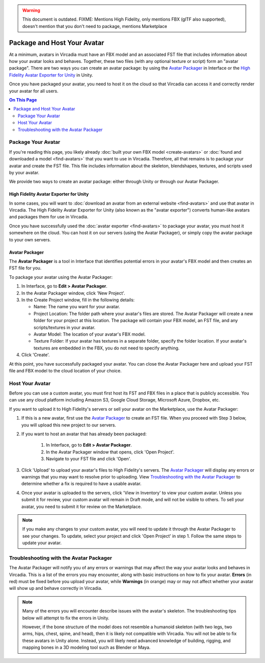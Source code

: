 .. warning::
    This document is outdated.
    FIXME: Mentions High Fidelity, only mentions FBX (glTF also supported), doesn't mention that you don't need to package, mentions Marketplace

##################################
Package and Host Your Avatar
##################################

At a minimum, avatars in Vircadia must have an FBX model and an associated FST file that includes information about how your avatar looks and behaves. Together, these two files (with any optional texture or script) form an "avatar package". There are two ways you can create an avatar package: by using the `Avatar Packager`_ in Interface or the `High Fidelity Avatar Exporter for Unity`_ in Unity.

Once you have packaged your avatar, you need to host it on the cloud so that Vircadia can access it and correctly render your avatar for all users.

.. contents:: On This Page
    :depth: 2

---------------------------
Package Your Avatar
---------------------------

If you're reading this page, you likely already :doc:`built your own FBX model <create-avatars>` or :doc:`found and downloaded a model <find-avatars>` that you want to use in Vircadia. Therefore, all that remains is to package your avatar and create the FST file. This file includes information about the skeleton, blendshapes, textures, and scripts used by your avatar.

We provide two ways to create an avatar package: either through Unity or through our Avatar Packager.

^^^^^^^^^^^^^^^^^^^^^^^^^^^^^^^^^^^^^^^^^^
High Fidelity Avatar Exporter for Unity
^^^^^^^^^^^^^^^^^^^^^^^^^^^^^^^^^^^^^^^^^^

In some cases, you will want to :doc:`download an avatar from an external website <find-avatars>` and use that avatar in Vircadia. The High Fidelity Avatar Exporter for Unity (also known as the "avatar exporter") converts human-like avatars and packages them for use in Vircadia. 

Once you have successfully used the :doc:`avatar exporter <find-avatars>` to package your avatar, you must host it somewhere on the cloud. You can host it on our servers (using the Avatar Packager), or simply copy the avatar package to your own servers. 

^^^^^^^^^^^^^^^^^^^^^^^^^^
Avatar Packager
^^^^^^^^^^^^^^^^^^^^^^^^^^

The **Avatar Packager** is a tool in Interface that identifies potential errors in your avatar's FBX model and then creates an FST file for you.

To package your avatar using the Avatar Packager:

1. In Interface, go to **Edit > Avatar Packager**. 
2. In the Avatar Packager window, click 'New Project'.
3. In the Create Project window, fill in the following details:

   * Name: The name you want for your avatar. 
   * Project Location: The folder path where your avatar's files are stored. The Avatar Packager will create a new folder for your project at this location. The package will contain your FBX model, an FST file, and any scripts/textures in your avatar.
   * Avatar Model: The location of your avatar's FBX model.
   * Texture Folder: If your avatar has textures in a separate folder, specify the folder location. If your avatar's textures are embedded in the FBX, you do not need to specify anything. 
4. Click 'Create'.

At this point, you have successfully packaged your avatar. You can close the Avatar Packager here and upload your FST file and FBX model to the cloud location of your choice. 

---------------------------
Host Your Avatar
---------------------------

Before you can use a custom avatar, you must first host its FST and FBX files in a place that is publicly accessible. You can use any cloud platform including Amazon S3, Google Cloud Storage, Microsoft Azure, Dropbox, etc.

If you want to upload it to High Fidelity's servers or sell your avatar on the Marketplace, use the Avatar Packager:

1. If this is a new avatar, first use the `Avatar Packager`_ to create an FST file. When you proceed with Step 3 below, you will upload this new project to our servers.
2. If you want to host an avatar that has already been packaged: 

    1. In Interface, go to **Edit > Avatar Packager**. 
    2. In the Avatar Packager window that opens, click 'Open Project'.
    3. Navigate to your FST file and click 'Open'.
3. Click 'Upload' to upload your avatar's files to High Fidelity's servers. The `Avatar Packager <#troubleshooting-with-the-avatar-packager>`_ will display any errors or warnings that you may want to resolve prior to uploading. View `Troubleshooting with the Avatar Packager`_ to determine whether a fix is required to have a usable avatar. 
4. Once your avatar is uploaded to the servers, click 'View in Inventory' to view your custom avatar. Unless you submit it for review, your custom avatar will remain in Draft mode, and will not be visible to others. To sell your avatar, you need to submit it for review on the Marketplace.

.. image:: _images/inventory.png

.. note:: If you make any changes to your custom avatar, you will need to update it through the Avatar Packager to see your changes. To update, select your project and click 'Open Project' in step 1. Follow the same steps to update your avatar.


-------------------------------------------
Troubleshooting with the Avatar Packager 
-------------------------------------------

The Avatar Packager will notify you of any errors or warnings that may affect the way your avatar looks and behaves in Vircadia. This is a list of the errors you may encounter, along with basic instructions on how to fix your avatar. **Errors** (in red) must be fixed before you upload your avatar, while **Warnings** (in orange) may or may not affect whether your avatar will show up and behave correctly in Vircadia.

.. note:: 

    Many of the errors you will encounter describe issues with the avatar's skeleton. The troubleshooting tips below will attempt to fix the errors in Unity. 
    
    However, if the bone structure of the model does not resemble a humanoid skeleton (with two legs, two arms, hips, chest, spine, and head), then it is likely not compatible with Vircadia. You will not be able to fix these avatars in Unity alone. Instead, you will likely need advanced knowledge of building, rigging, and mapping bones in a 3D modeling tool such as Blender or Maya. 


.. raw:: html

    <table border="1" class="docutils">
        <colgroup>
            <col width="35%">
            <col width="65%">
        </colgroup>
        <thead>
            <tr>
                <th class="head">Error</th>
                <th class="head">How to Fix</th>
            </tr>
        </thead>
        <tbody>
            <tr>
                <td>
                    <p id="hips-not-mapped" style="color: red;"><strong>Hips are not mapped</strong></p>
                    <p>This error occurs when there is no "hip" bone identified in your avatar's skeleton.</p>
                </td>
                <td>
                    <ol class="first arabic simple">
                        <li>Import your FBX model into a Unity project.</li>
                        <li>Install the <a href="find-avatars.html#install-the-avatar-exporter">avatar exporter</a> for Unity.</li>
                        <li>Ensure that your avatar is 'Humanoid' (in Unity, go to <strong>Inspector > Rig > Animation Type > Humanoid</strong>).</li>
                        <li>Click 'Configure' to open the skeleton mapping configuration.</li>
                        <li>Click the 'Body' button next to the humanoid illustration.</li>                        
                        <li>Locate 'Hips' and drag the appropriate bone from the Hierarchy window to map it.</li>
                    </ol>
                    <p>If an appropriate bone does not exist, or this does not resolve the issue, you will need to fix the avatar's skeleton in a 3D modeling tool of your choice.</p>
                </td>
            </tr>
            <tr>
                <td>
                    <p id="spine-not-mapped" style="color: red;"><strong>Spine is not mapped</strong></p>
                    <p>This error occurs when there is no "spine" bone identified in your avatar's skeleton.</p>
                </td>
                <td>
                    <ol class="first arabic simple">
                        <li>Import your FBX model into a Unity project.</li>
                        <li>Install the <a href="find-avatars.html#install-the-avatar-exporter">avatar exporter</a> for Unity.</li>
                        <li>Ensure that your avatar is 'Humanoid' (in Unity, go to <strong>Inspector > Rig > Animation Type > Humanoid</strong>).</li>
                        <li>Click 'Configure' to open the skeleton mapping configuration.</li>
                        <li>Click the 'Body' button next to the humanoid illustration.</li>                        
                        <li>Locate 'Spine' and drag the appropriate bone from the Hierarchy window to map it.</li>
                    </ol>
                    <p>If an appropriate bone does not exist, or this does not resolve the issue, you will need to fix the avatar's skeleton in a 3D modeling tool of your choice.</p>                
                </td>
            </tr>
            <tr>
                <td>
                    <p id="chest-not-mapped" style="color: red;"><strong>Chest (Spine1) is not mapped</strong></p>
                    <p>This error occurs when there is no "chest" bone identified in your avatar's skeleton.</p>                    
                </td>
                <td>
                    <ol class="first arabic simple">
                        <li>Import your FBX model into a Unity project.</li>
                        <li>Install the <a href="find-avatars.html#install-the-avatar-exporter">avatar exporter</a> for Unity.</li>
                        <li>Ensure that your avatar is 'Humanoid' (in Unity, go to <strong>Inspector > Rig > Animation Type > Humanoid</strong>).</li>
                        <li>Click 'Configure' to open the skeleton mapping configuration.</li>
                        <li>Click the 'Body' button next to the humanoid illustration.</li>                        
                        <li>Locate 'Chest' and drag the appropriate bone from the Hierarchy window to map it.</li>
                    </ol>
                    <p>If an appropriate bone does not exist, or this does not resolve the issue, you will need to fix the avatar's skeleton in a 3D modeling tool of your choice.</p>                
                </td>
            </tr>
            <tr>
                <td>
                    <p id="head-not-mapped" style="color: red;"><strong>Head is not mapped</strong></p>
                    <p>This error occurs when there is no "head" bone identified in your avatar's skeleton.</p>
                </td>
                <td>
                    <ol class="first arabic simple">
                        <li>Import your FBX model into a Unity project.</li>
                        <li>Install the <a href="find-avatars.html#install-the-avatar-exporter">avatar exporter</a> for Unity.</li>
                        <li>Ensure that your avatar is 'Humanoid' (in Unity, go to <strong>Inspector > Rig > Animation Type > Humanoid</strong>).</li>
                        <li>Click 'Configure' to open the skeleton mapping configuration.</li>
                        <li>Click the 'Head' button next to the humanoid illustration.</li>                        
                        <li>Locate 'Head' and drag the appropriate bone from the Hierarchy window to map it.</li>
                    </ol>
                    <p>If an appropriate bone does not exist, or this does not resolve the issue, you will need to fix the avatar's skeleton in a 3D modeling tool of your choice.</p>                
                </td>
            </tr>
            <tr>
                <td>
                    <p id="neck-not-mapped" style="color: orange;"><strong>Neck is not mapped</strong></p>
                    <p>This warning occurs when there is no "neck" bone identified in your avatar's skeleton.</p>
                </td>
                <td>
                    <ol class="first arabic simple">
                        <li>Import your FBX model into a Unity project.</li>
                        <li>Install the <a href="find-avatars.html#install-the-avatar-exporter">avatar exporter</a> for Unity.</li>
                        <li>Ensure that your avatar is 'Humanoid' (in Unity, go to <strong>Inspector > Rig > Animation Type > Humanoid</strong>).</li>
                        <li>Click 'Configure' to open the skeleton mapping configuration.</li>
                        <li>Click the 'Head' button next to the humanoid illustration.</li>
                        <li>Locate 'Neck' and drag the appropriate bone from the Hierarchy window to map it.</li>
                    </ol>
                    <p>If an appropriate bone does not exist, or this does not resolve the issue, you will need to fix the avatar's skeleton in a 3D modeling tool of your choice.</p>                
                </td>
            </tr>
            <tr>
                <td>
                    <p id="eye-not-mapped" style="color: orange;"><strong>LeftEye is not mapped&nbsp;|<br />RightEye is not mapped |<br />Eyes are not mapped</strong></p>
                    <p>This warning occurs when there is one or more missing "eye" bones in your avatar's skeleton.</p>
                </td>
                <td>
                    <ol class="first arabic simple">
                        <li>Import your FBX model into a Unity project.</li>
                        <li>Install the <a href="find-avatars.html#install-the-avatar-exporter">avatar exporter</a> for Unity.</li>
                        <li>Ensure that your avatar is 'Humanoid' (in Unity, go to <strong>Inspector > Rig > Animation Type > Humanoid</strong>).</li>
                        <li>Click 'Configure' to open the skeleton mapping configuration.</li>
                        <li>Click the 'Head' button next to the humanoid illustration.</li>
                        <li>Locate the faulty 'Eye' joint and drag the appropriate bone from the Hierarchy window to map it.</li>
                    </ol>
                    <p>If an appropriate bone does not exist, or this does not resolve the issue, you will need to fix the avatar's skeleton in a 3D modeling tool of your choice.</p>                                                
                </td>
            </tr>
            <tr>
                <td>
                    <p id="multiple-children" style="color: orange;"><strong>Multiple top-level joints found</strong></p>
                    <p>Vircadia's standard avatar skeleton has one root bone (typically the hips) that every other bone is connected to, either directly or indirectly. This bone is known as the "parent", "root", or "top-level" bone and it defines the center of your avatar. <a href="avatar-standards.html#skeleton">Click here to view our standard avatar skeleton.</a></p>
                    <p>This error occurs when you have more than one of these "top-level" bones defined in your avatar's skeleton. Rather than a hierarchy of joints, you will likely see many bones at the same root level in your skeleton.</p>
                </td>
                <td>
                    <p>In Unity, check your avatar's skeleton in the Hierarchy window. In some cases, having multiple bones at the root level won't affect your avatar, especially if they are unimportant bones (for example, the tongue bone probably will not affect the overall appearance of your avatar). In these cases, you can simply ignore the error and proceed with packaging and hosting your avatar.</p>
                    <p>If you have multiple "top-level" bones that are important (for example, if the hips and neck bone are at the same level), then you will need to fix the avatar's skeleton in a 3D modeling tool of your choice.</p>
                    </td>
            </tr>
            <tr>
                <td>
                    <p id="mapped-multiple-times" style="color: orange;"><strong>&lt;boneName&gt; is mapped multiple times</strong></p>
                    <p>This warning occurs when one of your avatar's bones is mapped multiple times in your skeleton. For example, a back bone may be mapped to both the spine and the hips. </p>
                </td>
                <td>
                    <ol class="first arabic simple">
                        <li>Import your FBX model into a Unity project.</li>
                        <li>Install the <a href="find-avatars.html#install-the-avatar-exporter">avatar exporter</a> for Unity.</li>
                        <li>Ensure that your avatar is 'Humanoid' (in Unity, go to <strong>Inspector > Rig > Animation Type > Humanoid</strong>).</li>
                        <li>Click 'Configure' to open the skeleton mapping configuration.</li>
                        <li>Locate the duplicate mapping in Humanoid and delete it. </li>
                        <li>If it is a required bone (such as hips, spine, chest, or head), then locate the correct bone in the Hierarchy window. Drag it to the Humanoid mapping.</li>
                    </ol>
                    <p>If an appropriate bone does not exist, or this does not resolve the issue, you will need to fix the avatar's skeleton in a 3D modeling tool of your choice.</p>                                                
                </td>
            </tr>
            <tr>
                <td>
                    <p id="asymmetrical-bones" style="color: orange;"><strong>Asymmetrical arm/leg/hand bones</strong></p>
                    <p>We assume that the left and right appendages (arms, legs, and hands) have the same number of bones. This warning occurs if we detect a different number of bones on the left and rights sides of the body.</p>
                </td>
                <td>
                    <ol class="first arabic simple">
                        <li>Import your FBX model into a Unity project.</li>
                        <li>Install the <a href="find-avatars.html#install-the-avatar-exporter">avatar exporter</a> for Unity.</li>
                        <li>Ensure that your avatar is 'Humanoid' (in Unity, go to <strong>Inspector > Rig > Animation Type > Humanoid</strong>).</li>
                        <li>Click 'Configure' to open the skeleton mapping configuration.</li>
                        <li>For arm and leg warnings, click the 'Body' button next to the humanoid illustration. For hand warnings, click the appropriate 'Hand' button next to the humanoid illustration.</li>
                        <li>Compare the left and right side. If the number of bones on the sides do not match, then locate and drag the appropriate bone from the Hierarchy window to map it. </li>
                    </ol>
                </td>
            </tr>
            <tr>
                <td>
                    <p id="spine-not-child" style="color: orange;"><strong>Spine is not a child of Hips</strong></p>
                    <p>Vircadia's standard avatar skeleton has one root bone, and every other bone is a descendent of that bone (either directly or indirectly). In the standard skeleton, the spine must be a direct descendent of the hips. <a href="avatar-standards.html#skeleton">Click here to view our standard avatar skeleton.</a></p>
                    <p>This warning occurs when the spine is not a direct descendent of the hip bone. </p>                    
                </td>
                <td>
                    <ol class="first arabic simple">
                        <li>Import your FBX model into a Unity project.</li>
                        <li>Install the <a href="find-avatars.html#install-the-avatar-exporter">avatar exporter</a> for Unity.</li>
                        <li>Ensure that your avatar is 'Humanoid' (in Unity, go to <strong>Inspector > Rig > Animation Type > Humanoid</strong>).</li>
                        <li>Click 'Configure' to open the skeleton mapping configuration.</li>
                        <li>Click the 'Body' button next to the humanoid illustration, and click on the 'Hips' mapping. This will highlight the mapped bone in the Hierarchy window.</li>
                        <li>Now click on the 'Spine' mapping. The highlighted bone should be directly below the Hips bone. If it is not, then locate and drag the appropriate bone from the Hierarchy window to map it. </li>
                    </ol>
                    <p>If the appropriate bones are mapped to the Hips and Spine, or this does not resolve the issue, you will need to fix the avatar's hierarchy in a 3D modeling tool of your choice.</p>
                </td>
            </tr>
            <tr>
                <td>
                    <p id="spine1-not-child" style="color: orange;"><strong>Spine1 is not a child of Spine</strong></p>
                    <p>Vircadia's standard avatar skeleton has one root bone, and every other bone is a descendent of that bone (either directly or indirectly). In the standard skeleton, the chest bone (or Spine1) must be a direct descendent of the spine. <a href="avatar-standards.html#skeleton">Click here to view our standard avatar skeleton.</a></p>
                    <p>This warning occurs when the chest is not a direct descendent of the spine bone. </p>                                        
                </td>
                <td>
                    <ol class="first arabic simple">
                        <li>Import your FBX model into a Unity project.</li>
                        <li>Install the <a href="find-avatars.html#install-the-avatar-exporter">avatar exporter</a> for Unity.</li>
                        <li>Ensure that your avatar is 'Humanoid' (in Unity, go to <strong>Inspector > Rig > Animation Type > Humanoid</strong>).</li>
                        <li>Click 'Configure' to open the skeleton mapping configuration.</li>
                        <li>Click the 'Body' button next to the humanoid illustration, and click on the 'Spine' mapping. This will highlight the mapped bone in the Hierarchy window.</li>
                        <li>Now click on the 'Chest' mapping. The highlighted bone should be directly below the Spine bone. If it is not, then locate and drag the appropriate bone from the Hierarchy window to map it. 
                    </ol>
                    <p>If the appropriate bones are mapped to the Spine and Chest (Spine1), or this does not resolve the issue, you will need to fix the avatar's bone hierarchy in a 3D modeling tool of your choice.</p>
                </td>
            </tr>
            <tr>
                <td>
                    <p id="head-not-child" style="color: orange;"><strong>Head is not a child of Spine1</strong></p>
                    <p>Vircadia's standard avatar skeleton has one root bone, and every other bone is a descendent of that bone (either directly or indirectly). In the standard skeleton, the head bone must be a direct descendent of the chest (or Spine1). <a href="avatar-standards.html#skeleton">Click here to view our standard avatar skeleton.</a></p>
                    <p>This warning occurs when the head is not a direct descendent of the chest bone. </p>                                        
                </td>
                <td>
                    <ol class="first arabic simple">
                        <li>Import your FBX model into a Unity project.</li>
                        <li>Install the <a href="find-avatars.html#install-the-avatar-exporter">avatar exporter</a> for Unity.</li>
                        <li>Ensure that your avatar is 'Humanoid' (in Unity, go to <strong>Inspector > Rig > Animation Type > Humanoid</strong>).</li>
                        <li>Click 'Configure' to open the skeleton mapping configuration.</li>
                        <li>Click the 'Body' button next to the humanoid illustration, and click on the 'Chest' mapping. This will highlight the mapped bone in the Hierarchy window.</li>
                        <li>Now click the 'Head' button, and click on the 'Head' mapping. The highlighted bone should be below the Chest bone. If it is not, then locate and drag the appropriate bone from the Hierarchy window to map it. 
                    </ol>
                    <p>If the appropriate bones are mapped to the Chest (Spine1) and Head, or this does not resolve the issue, you will need to fix the avatar's bone hierarchy in a 3D modeling tool of your choice.</p>
                </td>
            </tr>
            <tr>
                <td>
                    <p id="hips-on-ground" style="color: orange;"><strong>Hips are on ground</strong></p>
                    <p>This warning occurs when the bone mapped to the Hips is on the ground, rather than at hip level.</p>
                </td>
                <td>
                    <ol class="first arabic simple">
                        <li>Import your FBX model into a Unity project.</li>
                        <li>Install the <a href="find-avatars.html#install-the-avatar-exporter">avatar exporter</a> for Unity.</li>
                        <li>Ensure that your avatar is 'Humanoid' (in Unity, go to <strong>Inspector > Rig > Animation Type > Humanoid</strong>).</li>
                        <li>Click 'Configure' to open the skeleton mapping configuration.</li>
                        <li>Click the 'Body' button next to the humanoid illustration.</li>
                        <li>Locate the 'Hips' mapping. This is the one with an incorrect mapping.</li>
                        <li>Drag the appropriate bone from the Hierarchy window to re-map it. </li>
                    </ol>
                    <p>If the appropriate bone is mapped to the Hips, or this does not resolve the issue, you will need to fix the avatar's bone placement in a 3D modeling tool of your choice.</p>
                </td>
            </tr>
            <tr>
                <td>
                    <p id="overlap-error" style="color: orange;"><strong>Hips/Spine/Chest Overlap</strong></p>
                    <p>Vircadia's standard avatar skeleton requires that each bone is placed at different locations on the body. For example, the hips cannot be positioned at the same location as the chest. This error occurs when either the hips, spine, and/or chest bones have overlapping positions.</p>
                </td>
                <td>
                    <ol class="first arabic simple">
                        <li>Import your FBX model into a Unity project.</li>
                        <li>Install the <a href="find-avatars.html#install-the-avatar-exporter">avatar exporter</a> for Unity.</li>
                        <li>Ensure that your avatar is 'Humanoid' (in Unity, go to <strong>Inspector > Rig > Animation Type > Humanoid</strong>).</li>
                        <li>Click 'Configure' to open the skeleton mapping configuration.</li>
                        <li>Click the 'Body' button next to the humanoid illustration, then click on the bone you want to reposition.</li>
                        <li>In the Scene window, arrows will appear around the bone you have selected. Make minor adjustments to the bone's position using these arrows, until each bone is at its own unique position on the avatar.</li>
                    </ol>
                    <p>If this does not resolve the issue, you will need to fix the avatar's bone placement in a 3D modeling tool of your choice.</p>                
                </td>
            </tr>
            <tr>
                <td>
                    <p id="maximum-bone-limit" style="color: orange;"><strong>Avatar has over 256 bones</strong></p>
                    <p>This warning occurs when you have more than the maximum number of bones allowed (which is 256 bones).</p>
                </td>
                <td>
                    <p>This warning cannot be resolved in Unity or Vircadia. To fix it, you need to remove bones from your skeleton using a 3D modeling tool of your choice.</p>
                </td>
            </tr>
            <tr>
                <td>
                    <p id="missing-textures" style="color: orange;"><strong>Missing # texture(s)</strong></p>
                    <p>This warning occurs when Vircadia cannot find textures for your avatar. This will affect the appearance of your avatar, and it may appear grey when you try to use it.</p>
                </td>
                <td>
                    <p>After you package your avatar, copy all external textures to the 'Textures' folder that we create for you. Then, update your project using the Avatar Packager.</p>
                </td>
            </tr>
             <tr>
                <td>
                    <p id="unsupported-textures" style="color: orange;"><strong># unsupported texture(s) found</strong></p>
                    <p>This warning occurs when your textures are not supported by Vircadia. Supported image formats include PNG, JPG, JPEG, TGA, TIF, and TIFF files.</p>
                </td>
                <td>
                    <ol class="first arabic simple">
                        <li>Open your textures in an image editor of your choice.</li>
                        <li>Export the textures to a supported format.</li>
                        <li>Set the new texture to your avatar using Unity's <a href="https://docs.unity3d.com/Manual/Shaders.html">Material Editor</a> or a 3D modeling tool of your choice.</li>
                    </ol>
                </td>
            </tr>
            <tr>
                <td>
                    <p id="no-textures-assigned" style="color: orange;"><strong>No textures assigned</strong></p>
                    <p>This warning occurs when you do not have any textures embedded in your model or referenced in your FST file. If your avatar was intentionally designed without textures, this warning can be safely ignored.</p>
                </td>
                <td>
                    <ol class="first arabic simple">
                        <li>Import your FBX model into a Unity project.</li>
                        <li>Install the <a href="find-avatars.html#install-the-avatar-exporter">avatar exporter</a> for Unity.</li>
                        <li>Go to <strong>Inspector > Materials</strong>.</li>
                        <li>Change the 'Location' to 'Use External Materials (Legacy)'. Click 'Apply'. This creates a Materials folder. </li>
                        <li>Copy your textures into the new Materials folder. 
                        <li>Select a material to view its shader in the **Inspector** window. Click and drag your textures to configure them. </li>
                    </ol>
                    <p>For more information, see Unity's help on their <a href="https://docs.unity3d.com/Manual/Shaders.html">Material Editor</a>. You can alternatively use a 3D modeling tool of your choice to assign materials and textures to your avatar.</p>
                </td>
            </tr>
            <tr>
                <td>
                    <p id="missing-file" style="color: orange;"><strong>Model file cannot be opened</strong></p>
                    <p>This warning occurs when your avatar package is missing either an FBX or FST file. </p>
                </td>
                <td>
                    <ol class="first arabic simple">
                        <li>In a file explorer, open your avatar package folder.</li>
                        <li>
                            <p>Ensure that your avatar package has both an FST and FBX file.</p>
                            <ul class="first arabic simple">
                                <li>If you are missing your FBX file, locate it and copy it back into this folder.</li>
                                <li>If you are missing an FST file, <a href="#package-your-avatar">re-package your avatar</a> using either the High Fidelity Exporter Avatar Exporter for Unity or the Avatar Packager.</li>
                            </ul>
                        </li>
                        <li>If both files are there and you still receive this error, open the FST file in a text editor of your choice. </li>
                        <li>Locate the line <code>filename = </code>, and ensure that the path to your FBX file is correct. </li>
                    </ol>
                </td>
            </tr>
            <tr>
                <td>
                    <p id="unsupported-format" style="color: orange;"><strong>Unsupported avatar model format</strong></p>
                    <p>This warning occurs when your avatar model is not a supported format. Vircadia only supports FBX models for avatars.
                </td>
                <td>
                    <p>This warning cannot be resolved in Unity or Vircadia. To fix it, you need to open your model in the 3D modeling tool of your choice, and export your model as an FBX model. </p>
                </td>
            </tr>
            <tr>
                <td>
                    <p id="short-avatar" style="color: orange;"><strong>Avatar is possibly too short</strong></p>
                    <p>This warning occurs when Vircadia detects that your avatar will appear very small when you use it.</p>
                </td>
                <td>
                    <ol class="first arabic simple">
                        <li>Import your FBX model into a Unity project.</li>
                        <li>Install the <a href="find-avatars.html#install-the-avatar-exporter">avatar exporter</a> for Unity.</li>
                        <li>From the High Fidelity menu, click 'Export New Model'.</li>
                        <li>Slide the scale slider to the right to increase the size of your avatar.</li>
                    </ol>
                </td>
            </tr>
            <tr>
                <td>
                    <p id="tall-avatar" style="color: orange;"><strong>Avatar is possibly too tall</strong></p>
                    <p>This warning occurs when Vircadia detects that your avatar will appear very large when you use it.</p>                    
                </td>
                <td>
                     <ol class="first arabic simple">
                        <li>Import your FBX model into a Unity project.</li>
                        <li>Install the <a href="find-avatars.html#install-the-avatar-exporter">avatar exporter</a> for Unity.</li>
                        <li>From the High Fidelity menu, click 'Export New Model'.</li>
                        <li>Slide the scale slider to the left to decrease the size of your avatar.</li>
                    </ol>
               </td>
            </tr>
            <tr>
                <td>
                    <p id="no-rig" style="color: orange;"><strong>Avatar has no rig</strong></p>
                    <p>This warning occurs when your avatar is not rigged.</p>
                </td>
                <td>
                    <p>This warning cannot be resolved in Unity or Vircadia. To fix it, we recommend running your avatar model through an auto-rigging tool such as Mixamo. </p>
                </td>
            </tr>
       </tbody>
    </table>

